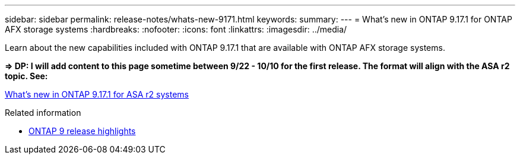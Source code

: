 ---
sidebar: sidebar
permalink: release-notes/whats-new-9171.html
keywords: 
summary: 
---
= What's new in ONTAP 9.17.1 for ONTAP AFX storage systems
:hardbreaks:
:nofooter:
:icons: font
:linkattrs:
:imagesdir: ../media/

[.lead]
Learn about the new capabilities included with ONTAP 9.17.1 that are available with ONTAP AFX storage systems.

*=> DP: I will add content to this page sometime between 9/22 - 10/10 for the first release. The format will align with the ASA r2 topic. See:*

https://docs.netapp.com/us-en/asa-r2/release-notes/whats-new-9171.html[What's new in ONTAP 9.17.1 for ASA r2 systems^]

.Related information

* https://docs.netapp.com/us-en/ontap/release-notes/index.html[ONTAP 9 release highlights^]
